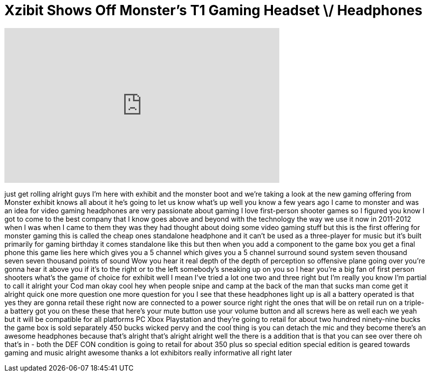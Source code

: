 = Xzibit Shows Off Monster's T1 Gaming Headset \/ Headphones
:published_at: 2012-01-11
:hp-alt-title: Xzibit Shows Off Monster's T1 Gaming Headset \/ Headphones
:hp-image: https://i.ytimg.com/vi/VAGKI64Kf5Q/maxresdefault.jpg


++++
<iframe width="560" height="315" src="https://www.youtube.com/embed/VAGKI64Kf5Q?rel=0" frameborder="0" allow="autoplay; encrypted-media" allowfullscreen></iframe>
++++

just get rolling alright guys I'm here
with exhibit and the monster boot and
we're taking a look at the new gaming
offering from Monster exhibit knows all
about it he's going to let us know
what's up well you know a few years ago
I came to monster and was an idea for
video gaming headphones are very
passionate about gaming I love
first-person shooter games so I figured
you know I got to come to the best
company that I know goes above and
beyond with the technology the way we
use it now in 2011-2012
when I was when I came to them they was
they had thought about doing some video
gaming stuff but this is the first
offering for monster gaming this is
called the cheap ones standalone
headphone and it can't be used as a
three-player for music but it's built
primarily for gaming birthday it comes
standalone like this but then when you
add a component to the game box you get
a final phone
this game lies here which gives you a 5
channel which gives you a 5 channel
surround sound system seven thousand
seven seven thousand points of sound Wow
you hear it real depth of the depth of
perception so offensive plane going over
you're gonna hear it above you if it's
to the right or to the left somebody's
sneaking up on you
so I hear you're a big fan of first
person shooters what's the game of
choice for exhibit well I mean I've
tried a lot one two and three right but
I'm really you know I'm partial to call
it alright your Cod man okay cool hey
when people snipe and camp at the back
of the man that sucks man
come get it alright quick one more
question one more question for you I see
that these headphones light up is all a
battery operated is that yes they are
gonna retail these right now are
connected to a power source right right
the ones that will be on retail run on a
triple-a battery got you on these these
that here's your mute button use your
volume button and all screws here as
well each we yeah but it will be
compatible for all platforms PC Xbox
Playstation and they're going to retail
for about two hundred ninety-nine bucks
the game box is sold separately 450
bucks
wicked pervy and the cool thing is you
can detach the mic and they become
there's an awesome headphones because
that's alright that's alright alright
well the there is a addition that is
that you can see over there oh that's in
- both the DEF CON condition is going to
retail for about 350 plus so special
edition special edition is geared
towards gaming and music alright awesome
thanks a lot exhibitors really
informative all right later